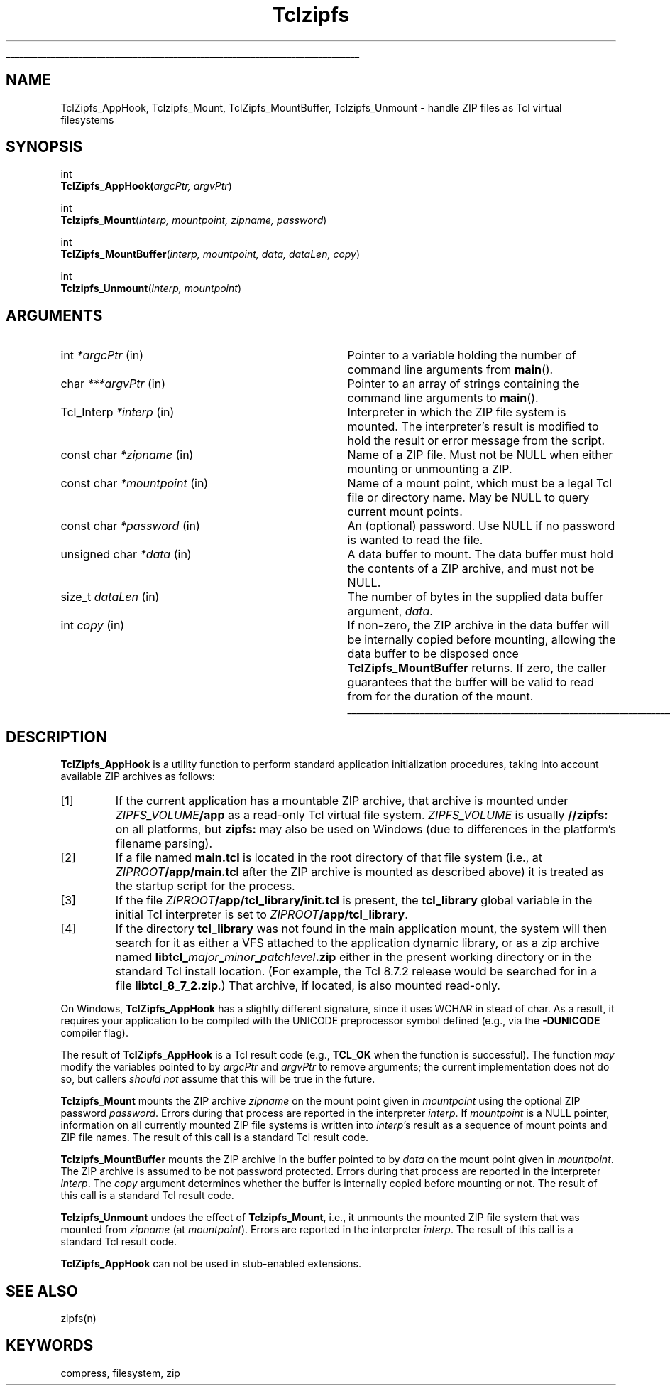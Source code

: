'\"
'\" Copyright (c) 2015 Jan Nijtmans <jan.nijtmans@gmail.com>
'\" Copyright (c) 2015 Christian Werner <chw@ch-werner.de>
'\" Copyright (c) 2017 Sean Woods <yoda@etoyoc.com>
'\"
'\" See the file "license.terms" for information on usage and redistribution
'\" of this file, and for a DISCLAIMER OF ALL WARRANTIES.
'\"
.TH Tclzipfs 3 8.7 Tcl "Tcl Library Procedures"
.\" The -*- nroff -*- definitions below are for supplemental macros used
.\" in Tcl/Tk manual entries.
.\"
.\" .AP type name in/out ?indent?
.\"	Start paragraph describing an argument to a library procedure.
.\"	type is type of argument (int, etc.), in/out is either "in", "out",
.\"	or "in/out" to describe whether procedure reads or modifies arg,
.\"	and indent is equivalent to second arg of .IP (shouldn't ever be
.\"	needed;  use .AS below instead)
.\"
.\" .AS ?type? ?name?
.\"	Give maximum sizes of arguments for setting tab stops.  Type and
.\"	name are examples of largest possible arguments that will be passed
.\"	to .AP later.  If args are omitted, default tab stops are used.
.\"
.\" .BS
.\"	Start box enclosure.  From here until next .BE, everything will be
.\"	enclosed in one large box.
.\"
.\" .BE
.\"	End of box enclosure.
.\"
.\" .CS
.\"	Begin code excerpt.
.\"
.\" .CE
.\"	End code excerpt.
.\"
.\" .VS ?version? ?br?
.\"	Begin vertical sidebar, for use in marking newly-changed parts
.\"	of man pages.  The first argument is ignored and used for recording
.\"	the version when the .VS was added, so that the sidebars can be
.\"	found and removed when they reach a certain age.  If another argument
.\"	is present, then a line break is forced before starting the sidebar.
.\"
.\" .VE
.\"	End of vertical sidebar.
.\"
.\" .DS
.\"	Begin an indented unfilled display.
.\"
.\" .DE
.\"	End of indented unfilled display.
.\"
.\" .SO ?manpage?
.\"	Start of list of standard options for a Tk widget. The manpage
.\"	argument defines where to look up the standard options; if
.\"	omitted, defaults to "options". The options follow on successive
.\"	lines, in three columns separated by tabs.
.\"
.\" .SE
.\"	End of list of standard options for a Tk widget.
.\"
.\" .OP cmdName dbName dbClass
.\"	Start of description of a specific option.  cmdName gives the
.\"	option's name as specified in the class command, dbName gives
.\"	the option's name in the option database, and dbClass gives
.\"	the option's class in the option database.
.\"
.\" .UL arg1 arg2
.\"	Print arg1 underlined, then print arg2 normally.
.\"
.\" .QW arg1 ?arg2?
.\"	Print arg1 in quotes, then arg2 normally (for trailing punctuation).
.\"
.\" .PQ arg1 ?arg2?
.\"	Print an open parenthesis, arg1 in quotes, then arg2 normally
.\"	(for trailing punctuation) and then a closing parenthesis.
.\"
.\"	# Set up traps and other miscellaneous stuff for Tcl/Tk man pages.
.if t .wh -1.3i ^B
.nr ^l \n(.l
.ad b
.\"	# Start an argument description
.de AP
.ie !"\\$4"" .TP \\$4
.el \{\
.   ie !"\\$2"" .TP \\n()Cu
.   el          .TP 15
.\}
.ta \\n()Au \\n()Bu
.ie !"\\$3"" \{\
\&\\$1 \\fI\\$2\\fP (\\$3)
.\".b
.\}
.el \{\
.br
.ie !"\\$2"" \{\
\&\\$1	\\fI\\$2\\fP
.\}
.el \{\
\&\\fI\\$1\\fP
.\}
.\}
..
.\"	# define tabbing values for .AP
.de AS
.nr )A 10n
.if !"\\$1"" .nr )A \\w'\\$1'u+3n
.nr )B \\n()Au+15n
.\"
.if !"\\$2"" .nr )B \\w'\\$2'u+\\n()Au+3n
.nr )C \\n()Bu+\\w'(in/out)'u+2n
..
.AS Tcl_Interp Tcl_CreateInterp in/out
.\"	# BS - start boxed text
.\"	# ^y = starting y location
.\"	# ^b = 1
.de BS
.br
.mk ^y
.nr ^b 1u
.if n .nf
.if n .ti 0
.if n \l'\\n(.lu\(ul'
.if n .fi
..
.\"	# BE - end boxed text (draw box now)
.de BE
.nf
.ti 0
.mk ^t
.ie n \l'\\n(^lu\(ul'
.el \{\
.\"	Draw four-sided box normally, but don't draw top of
.\"	box if the box started on an earlier page.
.ie !\\n(^b-1 \{\
\h'-1.5n'\L'|\\n(^yu-1v'\l'\\n(^lu+3n\(ul'\L'\\n(^tu+1v-\\n(^yu'\l'|0u-1.5n\(ul'
.\}
.el \}\
\h'-1.5n'\L'|\\n(^yu-1v'\h'\\n(^lu+3n'\L'\\n(^tu+1v-\\n(^yu'\l'|0u-1.5n\(ul'
.\}
.\}
.fi
.br
.nr ^b 0
..
.\"	# VS - start vertical sidebar
.\"	# ^Y = starting y location
.\"	# ^v = 1 (for troff;  for nroff this doesn't matter)
.de VS
.if !"\\$2"" .br
.mk ^Y
.ie n 'mc \s12\(br\s0
.el .nr ^v 1u
..
.\"	# VE - end of vertical sidebar
.de VE
.ie n 'mc
.el \{\
.ev 2
.nf
.ti 0
.mk ^t
\h'|\\n(^lu+3n'\L'|\\n(^Yu-1v\(bv'\v'\\n(^tu+1v-\\n(^Yu'\h'-|\\n(^lu+3n'
.sp -1
.fi
.ev
.\}
.nr ^v 0
..
.\"	# Special macro to handle page bottom:  finish off current
.\"	# box/sidebar if in box/sidebar mode, then invoked standard
.\"	# page bottom macro.
.de ^B
.ev 2
'ti 0
'nf
.mk ^t
.if \\n(^b \{\
.\"	Draw three-sided box if this is the box's first page,
.\"	draw two sides but no top otherwise.
.ie !\\n(^b-1 \h'-1.5n'\L'|\\n(^yu-1v'\l'\\n(^lu+3n\(ul'\L'\\n(^tu+1v-\\n(^yu'\h'|0u'\c
.el \h'-1.5n'\L'|\\n(^yu-1v'\h'\\n(^lu+3n'\L'\\n(^tu+1v-\\n(^yu'\h'|0u'\c
.\}
.if \\n(^v \{\
.nr ^x \\n(^tu+1v-\\n(^Yu
\kx\h'-\\nxu'\h'|\\n(^lu+3n'\ky\L'-\\n(^xu'\v'\\n(^xu'\h'|0u'\c
.\}
.bp
'fi
.ev
.if \\n(^b \{\
.mk ^y
.nr ^b 2
.\}
.if \\n(^v \{\
.mk ^Y
.\}
..
.\"	# DS - begin display
.de DS
.RS
.nf
.sp
..
.\"	# DE - end display
.de DE
.fi
.RE
.sp
..
.\"	# SO - start of list of standard options
.de SO
'ie '\\$1'' .ds So \\fBoptions\\fR
'el .ds So \\fB\\$1\\fR
.SH "STANDARD OPTIONS"
.LP
.nf
.ta 5.5c 11c
.ft B
..
.\"	# SE - end of list of standard options
.de SE
.fi
.ft R
.LP
See the \\*(So manual entry for details on the standard options.
..
.\"	# OP - start of full description for a single option
.de OP
.LP
.nf
.ta 4c
Command-Line Name:	\\fB\\$1\\fR
Database Name:	\\fB\\$2\\fR
Database Class:	\\fB\\$3\\fR
.fi
.IP
..
.\"	# CS - begin code excerpt
.de CS
.RS
.nf
.ta .25i .5i .75i 1i
..
.\"	# CE - end code excerpt
.de CE
.fi
.RE
..
.\"	# UL - underline word
.de UL
\\$1\l'|0\(ul'\\$2
..
.\"	# QW - apply quotation marks to word
.de QW
.ie '\\*(lq'"' ``\\$1''\\$2
.\"" fix emacs highlighting
.el \\*(lq\\$1\\*(rq\\$2
..
.\"	# PQ - apply parens and quotation marks to word
.de PQ
.ie '\\*(lq'"' (``\\$1''\\$2)\\$3
.\"" fix emacs highlighting
.el (\\*(lq\\$1\\*(rq\\$2)\\$3
..
.\"	# QR - quoted range
.de QR
.ie '\\*(lq'"' ``\\$1''\\-``\\$2''\\$3
.\"" fix emacs highlighting
.el \\*(lq\\$1\\*(rq\\-\\*(lq\\$2\\*(rq\\$3
..
.\"	# MT - "empty" string
.de MT
.QW ""
..
.BS
.SH NAME
TclZipfs_AppHook, Tclzipfs_Mount, TclZipfs_MountBuffer, Tclzipfs_Unmount \- handle ZIP files as Tcl virtual filesystems
.SH SYNOPSIS
.nf
int
\fBTclZipfs_AppHook(\fIargcPtr, argvPtr\fR)
.sp
int
\fBTclzipfs_Mount\fR(\fIinterp, mountpoint, zipname, password\fR)
.sp
int
\fBTclZipfs_MountBuffer\fR(\fIinterp, mountpoint, data, dataLen, copy\fR)
.sp
int
\fBTclzipfs_Unmount\fR(\fIinterp, mountpoint\fR)
.fi
.SH ARGUMENTS
.AS Tcl_Interp *mountpoint in
.AP "int" *argcPtr in
Pointer to a variable holding the number of command line arguments from
\fBmain\fR().
.AP "char" ***argvPtr in
Pointer to an array of strings containing the command line arguments to
\fBmain\fR().
.AP Tcl_Interp *interp in
Interpreter in which the ZIP file system is mounted.  The interpreter's result is
modified to hold the result or error message from the script.
.AP "const char" *zipname in
Name of a ZIP file. Must not be NULL when either mounting or unmounting a ZIP.
.AP "const char" *mountpoint in
Name of a mount point, which must be a legal Tcl file or directory name. May
be NULL to query current mount points.
.AP "const char" *password in
An (optional) password. Use NULL if no password is wanted to read the file.
.AP "unsigned char" *data in
A data buffer to mount. The data buffer must hold the contents of a ZIP
archive, and must not be NULL.
.AP size_t dataLen in
The number of bytes in the supplied data buffer argument, \fIdata\fR.
.AP int copy in
If non-zero, the ZIP archive in the data buffer will be internally copied
before mounting, allowing the data buffer to be disposed once
\fBTclZipfs_MountBuffer\fR returns. If zero, the caller guarantees that the
buffer will be valid to read from for the duration of the mount.
.BE
.SH DESCRIPTION
\fBTclZipfs_AppHook\fR is a utility function to perform standard application
initialization procedures, taking into account available ZIP archives as
follows:
.IP [1]
If the current application has a mountable ZIP archive, that archive is
mounted under \fIZIPFS_VOLUME\fB/app\fR as a read-only Tcl virtual file
system. \fIZIPFS_VOLUME\fR is usually \fB//zipfs:\fR on all platforms, but
\fBzipfs:\fR may also be used on Windows (due to differences in the
platform's filename parsing).
.IP [2]
If a file named \fBmain.tcl\fR is located in the root directory of that file
system (i.e., at \fIZIPROOT\fB/app/main.tcl\fR after the ZIP archive is
mounted as described above) it is treated as the startup script for the
process.
.IP [3]
If the file \fIZIPROOT\fB/app/tcl_library/init.tcl\fR is present, the
\fBtcl_library\fR global variable in the initial Tcl interpreter is set to
\fIZIPROOT\fB/app/tcl_library\fR.
.IP [4]
If the directory \fBtcl_library\fR was not found in the main application
mount, the system will then search for it as either a VFS attached to the
application dynamic library, or as a zip archive named
\fBlibtcl_\fImajor\fB_\fIminor\fB_\fIpatchlevel\fB.zip\fR either in the
present working directory or in the standard Tcl install location. (For
example, the Tcl 8.7.2 release would be searched for in a file
\fBlibtcl_8_7_2.zip\fR.) That archive, if located, is also mounted read-only.
.PP
On Windows, \fBTclZipfs_AppHook\fR has a slightly different signature, since
it uses WCHAR in stead of char. As a result, it requires your application to
be compiled with the UNICODE preprocessor symbol defined (e.g., via the
\fB-DUNICODE\fR compiler flag).
.PP
The result of \fBTclZipfs_AppHook\fR is a Tcl result code (e.g., \fBTCL_OK\fR
when the function is successful). The function \fImay\fR modify the variables
pointed to by \fIargcPtr\fR and \fIargvPtr\fR to remove arguments; the
current implementation does not do so, but callers \fIshould not\fR assume
that this will be true in the future.
.PP
\fBTclzipfs_Mount\fR mounts the ZIP archive \fIzipname\fR on the mount point
given in \fImountpoint\fR using the optional ZIP password \fIpassword\fR.
Errors during that process are reported in the interpreter \fIinterp\fR.  If
\fImountpoint\fR is a NULL pointer, information on all currently mounted ZIP
file systems is written into \fIinterp\fR's result as a sequence of mount
points and ZIP file names.  The result of this call is a standard Tcl result
code.
.PP
\fBTclzipfs_MountBuffer\fR mounts the ZIP archive in the buffer pointed to by
\fIdata\fR on the mount point given in \fImountpoint\fR. The ZIP archive is
assumed to be not password protected.  Errors during that process are reported
in the interpreter \fIinterp\fR. The \fIcopy\fR argument determines whether
the buffer is internally copied before mounting or not. The result of this
call is a standard Tcl result code.
.PP
\fBTclzipfs_Unmount\fR undoes the effect of \fBTclzipfs_Mount\fR, i.e., it
unmounts the mounted ZIP file system that was mounted from \fIzipname\fR (at
\fImountpoint\fR). Errors are reported in the interpreter \fIinterp\fR.  The
result of this call is a standard Tcl result code.
.PP
\fBTclZipfs_AppHook\fR can not be used in stub-enabled extensions.
.SH "SEE ALSO"
zipfs(n)
.SH KEYWORDS
compress, filesystem, zip

